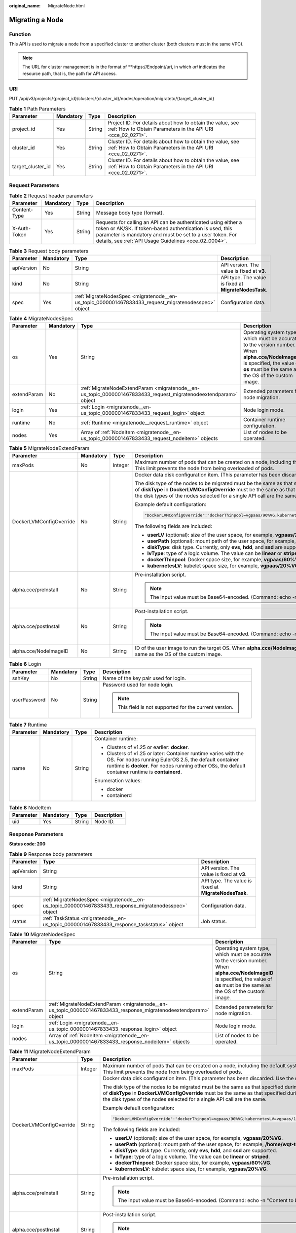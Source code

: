 :original_name: MigrateNode.html

.. _MigrateNode:

Migrating a Node
================

Function
--------

This API is used to migrate a node from a specified cluster to another cluster (both clusters must in the same VPC).

.. note::

   The URL for cluster management is in the format of \**https://Endpoint/uri, in which *uri* indicates the resource path, that is, the path for API access.

URI
---

PUT /api/v3/projects/{project_id}/clusters/{cluster_id}/nodes/operation/migrateto/{target_cluster_id}

.. table:: **Table 1** Path Parameters

   +-------------------+-----------+--------+--------------------------------------------------------------------------------------------------------------------------+
   | Parameter         | Mandatory | Type   | Description                                                                                                              |
   +===================+===========+========+==========================================================================================================================+
   | project_id        | Yes       | String | Project ID. For details about how to obtain the value, see :ref:`How to Obtain Parameters in the API URI <cce_02_0271>`. |
   +-------------------+-----------+--------+--------------------------------------------------------------------------------------------------------------------------+
   | cluster_id        | Yes       | String | Cluster ID. For details about how to obtain the value, see :ref:`How to Obtain Parameters in the API URI <cce_02_0271>`. |
   +-------------------+-----------+--------+--------------------------------------------------------------------------------------------------------------------------+
   | target_cluster_id | Yes       | String | Cluster ID. For details about how to obtain the value, see :ref:`How to Obtain Parameters in the API URI <cce_02_0271>`. |
   +-------------------+-----------+--------+--------------------------------------------------------------------------------------------------------------------------+

Request Parameters
------------------

.. table:: **Table 2** Request header parameters

   +--------------+-----------+--------+-------------------------------------------------------------------------------------------------------------------------------------------------------------------------------------------------------------------------------------------------+
   | Parameter    | Mandatory | Type   | Description                                                                                                                                                                                                                                     |
   +==============+===========+========+=================================================================================================================================================================================================================================================+
   | Content-Type | Yes       | String | Message body type (format).                                                                                                                                                                                                                     |
   +--------------+-----------+--------+-------------------------------------------------------------------------------------------------------------------------------------------------------------------------------------------------------------------------------------------------+
   | X-Auth-Token | Yes       | String | Requests for calling an API can be authenticated using either a token or AK/SK. If token-based authentication is used, this parameter is mandatory and must be set to a user token. For details, see :ref:`API Usage Guidelines <cce_02_0004>`. |
   +--------------+-----------+--------+-------------------------------------------------------------------------------------------------------------------------------------------------------------------------------------------------------------------------------------------------+

.. table:: **Table 3** Request body parameters

   +------------+-----------+-----------------------------------------------------------------------------------------------------+-------------------------------------------------------+
   | Parameter  | Mandatory | Type                                                                                                | Description                                           |
   +============+===========+=====================================================================================================+=======================================================+
   | apiVersion | No        | String                                                                                              | API version. The value is fixed at **v3**.            |
   +------------+-----------+-----------------------------------------------------------------------------------------------------+-------------------------------------------------------+
   | kind       | No        | String                                                                                              | API type. The value is fixed at **MigrateNodesTask**. |
   +------------+-----------+-----------------------------------------------------------------------------------------------------+-------------------------------------------------------+
   | spec       | Yes       | :ref:`MigrateNodesSpec <migratenode__en-us_topic_0000001467833433_request_migratenodesspec>` object | Configuration data.                                   |
   +------------+-----------+-----------------------------------------------------------------------------------------------------+-------------------------------------------------------+

.. _migratenode__en-us_topic_0000001467833433_request_migratenodesspec:

.. table:: **Table 4** MigrateNodesSpec

   +-------------+-----------+-----------------------------------------------------------------------------------------------------------------+---------------------------------------------------------------------------------------------------------------------------------------------------------------------------------------+
   | Parameter   | Mandatory | Type                                                                                                            | Description                                                                                                                                                                           |
   +=============+===========+=================================================================================================================+=======================================================================================================================================================================================+
   | os          | Yes       | String                                                                                                          | Operating system type, which must be accurate to the version number. When **alpha.cce/NodeImageID** is specified, the value of **os** must be the same as the OS of the custom image. |
   +-------------+-----------+-----------------------------------------------------------------------------------------------------------------+---------------------------------------------------------------------------------------------------------------------------------------------------------------------------------------+
   | extendParam | No        | :ref:`MigrateNodeExtendParam <migratenode__en-us_topic_0000001467833433_request_migratenodeextendparam>` object | Extended parameters for node migration.                                                                                                                                               |
   +-------------+-----------+-----------------------------------------------------------------------------------------------------------------+---------------------------------------------------------------------------------------------------------------------------------------------------------------------------------------+
   | login       | Yes       | :ref:`Login <migratenode__en-us_topic_0000001467833433_request_login>` object                                   | Node login mode.                                                                                                                                                                      |
   +-------------+-----------+-----------------------------------------------------------------------------------------------------------------+---------------------------------------------------------------------------------------------------------------------------------------------------------------------------------------+
   | runtime     | No        | :ref:`Runtime <migratenode__request_runtime>` object                                                            | Container runtime configuration.                                                                                                                                                      |
   +-------------+-----------+-----------------------------------------------------------------------------------------------------------------+---------------------------------------------------------------------------------------------------------------------------------------------------------------------------------------+
   | nodes       | Yes       | Array of :ref:`NodeItem <migratenode__en-us_topic_0000001467833433_request_nodeitem>` objects                   | List of nodes to be operated.                                                                                                                                                         |
   +-------------+-----------+-----------------------------------------------------------------------------------------------------------------+---------------------------------------------------------------------------------------------------------------------------------------------------------------------------------------+

.. _migratenode__en-us_topic_0000001467833433_request_migratenodeextendparam:

.. table:: **Table 5** MigrateNodeExtendParam

   +-------------------------+-----------------+-----------------+---------------------------------------------------------------------------------------------------------------------------------------------------------------------------------------------------------------------------------------------------------------------------------------------------------------------+
   | Parameter               | Mandatory       | Type            | Description                                                                                                                                                                                                                                                                                                         |
   +=========================+=================+=================+=====================================================================================================================================================================================================================================================================================================================+
   | maxPods                 | No              | Integer         | Maximum number of pods that can be created on a node, including the default system pods. Value range: 16 to 256. This limit prevents the node from being overloaded of pods.                                                                                                                                        |
   +-------------------------+-----------------+-----------------+---------------------------------------------------------------------------------------------------------------------------------------------------------------------------------------------------------------------------------------------------------------------------------------------------------------------+
   | DockerLVMConfigOverride | No              | String          | Docker data disk configuration item. (This parameter has been discarded. Use the **storage** field instead.)                                                                                                                                                                                                        |
   |                         |                 |                 |                                                                                                                                                                                                                                                                                                                     |
   |                         |                 |                 | The disk type of the nodes to be migrated must be the same as that specified during node creation (that is, the value of **diskType** in **DockerLVMConfigOverride** must be the same as that specified during node creation). Ensure that the disk types of the nodes selected for a single API call are the same. |
   |                         |                 |                 |                                                                                                                                                                                                                                                                                                                     |
   |                         |                 |                 | Example default configuration:                                                                                                                                                                                                                                                                                      |
   |                         |                 |                 |                                                                                                                                                                                                                                                                                                                     |
   |                         |                 |                 | .. code-block::                                                                                                                                                                                                                                                                                                     |
   |                         |                 |                 |                                                                                                                                                                                                                                                                                                                     |
   |                         |                 |                 |    "DockerLVMConfigOverride":"dockerThinpool=vgpaas/90%VG;kubernetesLV=vgpaas/10%VG;diskType=evs;lvType=linear"                                                                                                                                                                                                     |
   |                         |                 |                 |                                                                                                                                                                                                                                                                                                                     |
   |                         |                 |                 | The following fields are included:                                                                                                                                                                                                                                                                                  |
   |                         |                 |                 |                                                                                                                                                                                                                                                                                                                     |
   |                         |                 |                 | -  **userLV** (optional): size of the user space, for example, **vgpaas/20%VG**.                                                                                                                                                                                                                                    |
   |                         |                 |                 | -  **userPath** (optional): mount path of the user space, for example, **/home/wqt-test**.                                                                                                                                                                                                                          |
   |                         |                 |                 | -  **diskType**: disk type. Currently, only **evs**, **hdd**, and **ssd** are supported.                                                                                                                                                                                                                            |
   |                         |                 |                 | -  **lvType**: type of a logic volume. The value can be **linear** or **striped**.                                                                                                                                                                                                                                  |
   |                         |                 |                 | -  **dockerThinpool**: Docker space size, for example, **vgpaas/60%VG**.                                                                                                                                                                                                                                            |
   |                         |                 |                 | -  **kubernetesLV**: kubelet space size, for example, **vgpaas/20%VG**.                                                                                                                                                                                                                                             |
   +-------------------------+-----------------+-----------------+---------------------------------------------------------------------------------------------------------------------------------------------------------------------------------------------------------------------------------------------------------------------------------------------------------------------+
   | alpha.cce/preInstall    | No              | String          | Pre-installation script.                                                                                                                                                                                                                                                                                            |
   |                         |                 |                 |                                                                                                                                                                                                                                                                                                                     |
   |                         |                 |                 | .. note::                                                                                                                                                                                                                                                                                                           |
   |                         |                 |                 |                                                                                                                                                                                                                                                                                                                     |
   |                         |                 |                 |    The input value must be Base64-encoded. (Command: echo -n "Content to be encoded" \| base64)                                                                                                                                                                                                                     |
   +-------------------------+-----------------+-----------------+---------------------------------------------------------------------------------------------------------------------------------------------------------------------------------------------------------------------------------------------------------------------------------------------------------------------+
   | alpha.cce/postInstall   | No              | String          | Post-installation script.                                                                                                                                                                                                                                                                                           |
   |                         |                 |                 |                                                                                                                                                                                                                                                                                                                     |
   |                         |                 |                 | .. note::                                                                                                                                                                                                                                                                                                           |
   |                         |                 |                 |                                                                                                                                                                                                                                                                                                                     |
   |                         |                 |                 |    The input value must be Base64-encoded. (Command: echo -n "Content to be encoded" \| base64)                                                                                                                                                                                                                     |
   +-------------------------+-----------------+-----------------+---------------------------------------------------------------------------------------------------------------------------------------------------------------------------------------------------------------------------------------------------------------------------------------------------------------------+
   | alpha.cce/NodeImageID   | No              | String          | ID of the user image to run the target OS. When **alpha.cce/NodeImageID** is specified, the value of **os** must be the same as the OS of the custom image.                                                                                                                                                         |
   +-------------------------+-----------------+-----------------+---------------------------------------------------------------------------------------------------------------------------------------------------------------------------------------------------------------------------------------------------------------------------------------------------------------------+

.. _migratenode__en-us_topic_0000001467833433_request_login:

.. table:: **Table 6** Login

   +-----------------+-----------------+-----------------+---------------------------------------------------------+
   | Parameter       | Mandatory       | Type            | Description                                             |
   +=================+=================+=================+=========================================================+
   | sshKey          | No              | String          | Name of the key pair used for login.                    |
   +-----------------+-----------------+-----------------+---------------------------------------------------------+
   | userPassword    | No              | String          | Password used for node login.                           |
   |                 |                 |                 |                                                         |
   |                 |                 |                 | .. note::                                               |
   |                 |                 |                 |                                                         |
   |                 |                 |                 |    This field is not supported for the current version. |
   +-----------------+-----------------+-----------------+---------------------------------------------------------+

.. _migratenode__request_runtime:

.. table:: **Table 7** Runtime

   +-----------------+-----------------+-----------------+--------------------------------------------------------------------------------------------------------------------------------------------------------------------------------------------------------------------------------+
   | Parameter       | Mandatory       | Type            | Description                                                                                                                                                                                                                    |
   +=================+=================+=================+================================================================================================================================================================================================================================+
   | name            | No              | String          | Container runtime:                                                                                                                                                                                                             |
   |                 |                 |                 |                                                                                                                                                                                                                                |
   |                 |                 |                 | -  Clusters of v1.25 or earlier: **docker**.                                                                                                                                                                                   |
   |                 |                 |                 | -  Clusters of v1.25 or later: Container runtime varies with the OS. For nodes running EulerOS 2.5, the default container runtime is **docker**. For nodes running other OSs, the default container runtime is **containerd**. |
   |                 |                 |                 |                                                                                                                                                                                                                                |
   |                 |                 |                 | Enumeration values:                                                                                                                                                                                                            |
   |                 |                 |                 |                                                                                                                                                                                                                                |
   |                 |                 |                 | -  docker                                                                                                                                                                                                                      |
   |                 |                 |                 | -  containerd                                                                                                                                                                                                                  |
   +-----------------+-----------------+-----------------+--------------------------------------------------------------------------------------------------------------------------------------------------------------------------------------------------------------------------------+

.. _migratenode__en-us_topic_0000001467833433_request_nodeitem:

.. table:: **Table 8** NodeItem

   ========= ========= ====== ===========
   Parameter Mandatory Type   Description
   ========= ========= ====== ===========
   uid       Yes       String Node ID.
   ========= ========= ====== ===========

Response Parameters
-------------------

**Status code: 200**

.. table:: **Table 9** Response body parameters

   +------------+------------------------------------------------------------------------------------------------------+-------------------------------------------------------+
   | Parameter  | Type                                                                                                 | Description                                           |
   +============+======================================================================================================+=======================================================+
   | apiVersion | String                                                                                               | API version. The value is fixed at **v3**.            |
   +------------+------------------------------------------------------------------------------------------------------+-------------------------------------------------------+
   | kind       | String                                                                                               | API type. The value is fixed at **MigrateNodesTask**. |
   +------------+------------------------------------------------------------------------------------------------------+-------------------------------------------------------+
   | spec       | :ref:`MigrateNodesSpec <migratenode__en-us_topic_0000001467833433_response_migratenodesspec>` object | Configuration data.                                   |
   +------------+------------------------------------------------------------------------------------------------------+-------------------------------------------------------+
   | status     | :ref:`TaskStatus <migratenode__en-us_topic_0000001467833433_response_taskstatus>` object             | Job status.                                           |
   +------------+------------------------------------------------------------------------------------------------------+-------------------------------------------------------+

.. _migratenode__en-us_topic_0000001467833433_response_migratenodesspec:

.. table:: **Table 10** MigrateNodesSpec

   +-------------+------------------------------------------------------------------------------------------------------------------+---------------------------------------------------------------------------------------------------------------------------------------------------------------------------------------+
   | Parameter   | Type                                                                                                             | Description                                                                                                                                                                           |
   +=============+==================================================================================================================+=======================================================================================================================================================================================+
   | os          | String                                                                                                           | Operating system type, which must be accurate to the version number. When **alpha.cce/NodeImageID** is specified, the value of **os** must be the same as the OS of the custom image. |
   +-------------+------------------------------------------------------------------------------------------------------------------+---------------------------------------------------------------------------------------------------------------------------------------------------------------------------------------+
   | extendParam | :ref:`MigrateNodeExtendParam <migratenode__en-us_topic_0000001467833433_response_migratenodeextendparam>` object | Extended parameters for node migration.                                                                                                                                               |
   +-------------+------------------------------------------------------------------------------------------------------------------+---------------------------------------------------------------------------------------------------------------------------------------------------------------------------------------+
   | login       | :ref:`Login <migratenode__en-us_topic_0000001467833433_response_login>` object                                   | Node login mode.                                                                                                                                                                      |
   +-------------+------------------------------------------------------------------------------------------------------------------+---------------------------------------------------------------------------------------------------------------------------------------------------------------------------------------+
   | nodes       | Array of :ref:`NodeItem <migratenode__en-us_topic_0000001467833433_response_nodeitem>` objects                   | List of nodes to be operated.                                                                                                                                                         |
   +-------------+------------------------------------------------------------------------------------------------------------------+---------------------------------------------------------------------------------------------------------------------------------------------------------------------------------------+

.. _migratenode__en-us_topic_0000001467833433_response_migratenodeextendparam:

.. table:: **Table 11** MigrateNodeExtendParam

   +-------------------------+-----------------------+---------------------------------------------------------------------------------------------------------------------------------------------------------------------------------------------------------------------------------------------------------------------------------------------------------------------+
   | Parameter               | Type                  | Description                                                                                                                                                                                                                                                                                                         |
   +=========================+=======================+=====================================================================================================================================================================================================================================================================================================================+
   | maxPods                 | Integer               | Maximum number of pods that can be created on a node, including the default system pods. Value range: 16 to 256. This limit prevents the node from being overloaded of pods.                                                                                                                                        |
   +-------------------------+-----------------------+---------------------------------------------------------------------------------------------------------------------------------------------------------------------------------------------------------------------------------------------------------------------------------------------------------------------+
   | DockerLVMConfigOverride | String                | Docker data disk configuration item. (This parameter has been discarded. Use the **storage** field instead.)                                                                                                                                                                                                        |
   |                         |                       |                                                                                                                                                                                                                                                                                                                     |
   |                         |                       | The disk type of the nodes to be migrated must be the same as that specified during node creation (that is, the value of **diskType** in **DockerLVMConfigOverride** must be the same as that specified during node creation). Ensure that the disk types of the nodes selected for a single API call are the same. |
   |                         |                       |                                                                                                                                                                                                                                                                                                                     |
   |                         |                       | Example default configuration:                                                                                                                                                                                                                                                                                      |
   |                         |                       |                                                                                                                                                                                                                                                                                                                     |
   |                         |                       | .. code-block::                                                                                                                                                                                                                                                                                                     |
   |                         |                       |                                                                                                                                                                                                                                                                                                                     |
   |                         |                       |    "DockerLVMConfigOverride":"dockerThinpool=vgpaas/90%VG;kubernetesLV=vgpaas/10%VG;diskType=evs;lvType=linear"                                                                                                                                                                                                     |
   |                         |                       |                                                                                                                                                                                                                                                                                                                     |
   |                         |                       | The following fields are included:                                                                                                                                                                                                                                                                                  |
   |                         |                       |                                                                                                                                                                                                                                                                                                                     |
   |                         |                       | -  **userLV** (optional): size of the user space, for example, **vgpaas/20%VG**.                                                                                                                                                                                                                                    |
   |                         |                       | -  **userPath** (optional): mount path of the user space, for example, **/home/wqt-test**.                                                                                                                                                                                                                          |
   |                         |                       | -  **diskType**: disk type. Currently, only **evs**, **hdd**, and **ssd** are supported.                                                                                                                                                                                                                            |
   |                         |                       | -  **lvType**: type of a logic volume. The value can be **linear** or **striped**.                                                                                                                                                                                                                                  |
   |                         |                       | -  **dockerThinpool**: Docker space size, for example, **vgpaas/60%VG**.                                                                                                                                                                                                                                            |
   |                         |                       | -  **kubernetesLV**: kubelet space size, for example, **vgpaas/20%VG**.                                                                                                                                                                                                                                             |
   +-------------------------+-----------------------+---------------------------------------------------------------------------------------------------------------------------------------------------------------------------------------------------------------------------------------------------------------------------------------------------------------------+
   | alpha.cce/preInstall    | String                | Pre-installation script.                                                                                                                                                                                                                                                                                            |
   |                         |                       |                                                                                                                                                                                                                                                                                                                     |
   |                         |                       | .. note::                                                                                                                                                                                                                                                                                                           |
   |                         |                       |                                                                                                                                                                                                                                                                                                                     |
   |                         |                       |    The input value must be Base64-encoded. (Command: echo -n "Content to be encoded" \| base64)                                                                                                                                                                                                                     |
   +-------------------------+-----------------------+---------------------------------------------------------------------------------------------------------------------------------------------------------------------------------------------------------------------------------------------------------------------------------------------------------------------+
   | alpha.cce/postInstall   | String                | Post-installation script.                                                                                                                                                                                                                                                                                           |
   |                         |                       |                                                                                                                                                                                                                                                                                                                     |
   |                         |                       | .. note::                                                                                                                                                                                                                                                                                                           |
   |                         |                       |                                                                                                                                                                                                                                                                                                                     |
   |                         |                       |    The input value must be Base64-encoded. (Command: echo -n "Content to be encoded" \| base64)                                                                                                                                                                                                                     |
   +-------------------------+-----------------------+---------------------------------------------------------------------------------------------------------------------------------------------------------------------------------------------------------------------------------------------------------------------------------------------------------------------+
   | alpha.cce/NodeImageID   | String                | ID of the user image to run the target OS. When **alpha.cce/NodeImageID** is specified, the value of **os** must be the same as the OS of the custom image.                                                                                                                                                         |
   +-------------------------+-----------------------+---------------------------------------------------------------------------------------------------------------------------------------------------------------------------------------------------------------------------------------------------------------------------------------------------------------------+

.. _migratenode__en-us_topic_0000001467833433_response_login:

.. table:: **Table 12** Login

   +-----------------------+-----------------------+---------------------------------------------------------+
   | Parameter             | Type                  | Description                                             |
   +=======================+=======================+=========================================================+
   | sshKey                | String                | Name of the key pair used for login.                    |
   +-----------------------+-----------------------+---------------------------------------------------------+
   | userPassword          | String                | Password used for node login.                           |
   |                       |                       |                                                         |
   |                       |                       | .. note::                                               |
   |                       |                       |                                                         |
   |                       |                       |    This field is not supported for the current version. |
   +-----------------------+-----------------------+---------------------------------------------------------+

.. _migratenode__en-us_topic_0000001467833433_response_nodeitem:

.. table:: **Table 13** NodeItem

   ========= ====== ===========
   Parameter Type   Description
   ========= ====== ===========
   uid       String Node ID.
   ========= ====== ===========

.. _migratenode__en-us_topic_0000001467833433_response_taskstatus:

.. table:: **Table 14** TaskStatus

   +-----------+--------+----------------------------------------------------------------+
   | Parameter | Type   | Description                                                    |
   +===========+========+================================================================+
   | jobID     | String | Job ID, which is used by the caller to query the job progress. |
   +-----------+--------+----------------------------------------------------------------+

Example Requests
----------------

-  Migrating a Node

   .. code-block:: text

      PUT /api/v3/projects/{project_id}/clusters/{cluster_id}/nodes/operation/migrateto/{target_cluster_id}

      {
        "spec" : {
          "os" : "EulerOS 2.5",
          "login" : {
            "sshKey" : "KeyPair-001"
          },
          "nodes" : [ {
            "uid" : "xxxxxxxx-xxxx-xxxx-xxxx-xxxxxxxxxxxx"
          }, {
            "uid" : "yyyyyyyy-yyyy-yyyy-yyyy-yyyyyyyyyyyy"
          } ]
        }
      }

-  Migrating a node using a specified user image ID

   .. code-block:: text

      PUT /api/v3/projects/{project_id}/clusters/{cluster_id}/nodes/operation/migrateto/{target_cluster_id}

      {
        "spec" : {
          "os" : "EulerOS 2.5",
          "extendParam" : {
            "alpha.cce/NodeImageID" : "cc697ad7-9563-11e8-8ea7-0255ac106311"
          },
          "login" : {
            "sshKey" : "KeyPair-001"
          },
          "nodes" : [ {
            "uid" : "xxxxxxxx-xxxx-xxxx-xxxx-xxxxxxxxxxxx"
          }, {
            "uid" : "yyyyyyyy-yyyy-yyyy-yyyy-yyyyyyyyyyyy"
          } ]
        }
      }

Example Responses
-----------------

**Status code: 200**

The job for migrating a node from a specified cluster to another cluster is successfully delivered.

.. code-block::

   {
     "spec" : {
       "os" : "EulerOS 2.5",
       "login" : {
         "sshKey" : "KeyPair-001"
       },
       "nodes" : [ {
         "uid" : "xxxxxxxx-xxxx-xxxx-xxxx-xxxxxxxxxxxx"
       }, {
         "uid" : "yyyyyyyy-yyyy-yyyy-yyyy-yyyyyyyyyyyy"
       } ]
     },
     "status" : {
       "jobID" : "2ec9b78d-9368-46f3-8f29-d1a95622a568"
     }
   }

Status Codes
------------

+-------------+-----------------------------------------------------------------------------------------------------+
| Status Code | Description                                                                                         |
+=============+=====================================================================================================+
| 200         | The job for migrating a node from a specified cluster to another cluster is successfully delivered. |
+-------------+-----------------------------------------------------------------------------------------------------+

Error Codes
-----------

See :ref:`Error Codes <cce_02_0250>`.
